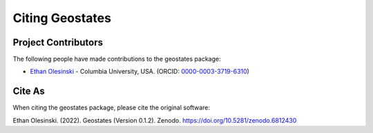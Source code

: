 Citing Geostates
================

Project Contributors
--------------------

The following people have made contributions to the geostates package:

- `Ethan Olesinski <https://eolesinski.github.io>`_ - Columbia University, USA. (ORCID: `0000-0003-3719-6310 <https://orcid.org/0000-0003-3719-6310>`_)

Cite As
-------

When citing the geostates package, please cite the original software:

Ethan Olesinski. (2022). Geostates (Version 0.1.2). Zenodo. https://doi.org/10.5281/zenodo.6812430
